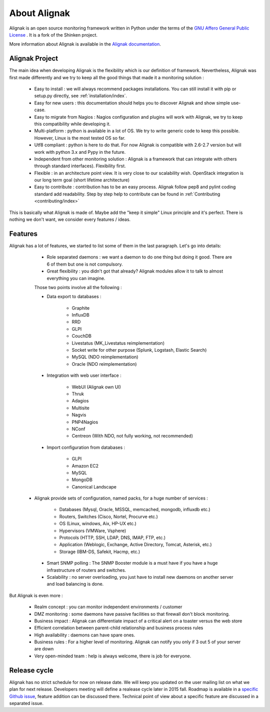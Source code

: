 .. _introduction/introduction:


=============
About Alignak
=============

Alignak is an open source monitoring framework written in Python under the terms of the `GNU Affero General Public License`_ .
It is a fork of the Shinken project.

More information about Alignak is available in the `Alignak documentation <http://alignak-doc.readthedocs.io/en/latest/>`_.

Alignak Project
===============

The main idea when developing Alignak is the flexibility which is our definition of framework.
Nevertheless, Alignak was first made differently and we try to keep all the good things that made it a monitoring solution :

   * Easy to install : we will always recommend packages installations. You can still install it with pip or setup.py directly, see :ref:`installation/index`.
   * Easy for new users : this documentation should helps you to discover Alignak and show simple use-case.
   * Easy to migrate from Nagios : Nagios configuration and plugins will work with Alignak, we try to keep this compatibility while developing it.
   * Multi-platform : python is available in a lot of OS. We try to write generic code to keep this possible. However, Linux is the most tested OS so far.
   * Utf8 compliant : python is here to do that. For now Alignak is compatible with 2.6-2.7 version but will work with python 3.x and Pypy in the future.
   * Independent from other monitoring solution : Alignak is a framework that can integrate with others through standard interfaces). Flexibility first.
   * Flexible : in an architecture point view. It is very close to our scalability wish. OpenStack integration is our long term goal (short lifetime architecture)
   * Easy to contribute : contribution has to be an easy process. Alignak follow pep8 and pylint coding standard add readability. Step by step help to contribute can be found in :ref:`Contributing <contributing/index>`

This is basically what Alignak is made of. Maybe add the "keep it simple" Linux principle and it's perfect. There is nothing we don't want, we consider every features / ideas.


Features
========

Alignak has a lot of features, we started to list some of them in the last paragraph. Let's go into details:

  * Role separated daemons : we want a daemon to do one thing but doing it good. There are 6 of them but one is not compulsory.
  * Great flexibility : you didn't got that already? Alignak modules allow it to talk to almost everything you can imagine.

  Those two points involve all the following :

  * Data export to databases :

      * Graphite
      * InfluxDB
      * RRD
      * GLPI
      * CouchDB
      * Livestatus  (MK_Livestatus reimplementation)
      * Socket write for other purpose (Splunk, Logstash, Elastic Search)
      * MySQL (NDO reimplementation)
      * Oracle (NDO reimplementation)

  * Integration with web user interface :

      * WebUI (Alignak own UI)
      * Thruk
      * Adagios
      * Multisite
      * Nagvis
      * PNP4Nagios
      * NConf
      * Centreon (With NDO, not fully working, not recommended)

  * Import configuration from databases :

      * GLPI
      * Amazon EC2
      * MySQL
      * MongoDB
      * Canonical Landscape

 * Alignak provide sets of configuration, named packs, for a huge number of services :

      * Databases (Mysql, Oracle, MSSQL, memcached, mongodb, influxdb etc.)
      * Routers, Switches (Cisco, Nortel, Procurve etc.)
      * OS (Linux, windows, Aix, HP-UX etc.)
      * Hypervisors (VMWare, Vsphere)
      * Protocols (HTTP, SSH, LDAP, DNS, IMAP, FTP, etc.)
      * Application (Weblogic, Exchange, Active Directory, Tomcat, Asterisk, etc.)
      * Storage (IBM-DS, Safekit, Hacmp, etc.)

  * Smart SNMP polling : The SNMP Booster module is a must have if you have a huge infrastructure of routers and switches.

  * Scalability : no server overloading, you just have to install new daemons on another server and load balancing is done.


But Alignak is even more :

  * Realm concept : you can monitor independent environments / customer
  * DMZ monitoring : some daemons have passive facilities so that firewall don't block monitoring.
  * Business impact : Alignak can differentiate impact of a critical alert on a toaster versus the web store
  * Efficient correlation between parent-child relationship and business process rules
  * High availability : daemons can have spare ones.
  * Business rules :  For a higher level of monitoring. Alignak can notify you only if 3 out 5 of your server are down
  * Very open-minded team : help is always welcome, there is job for everyone.


Release cycle
=============

Alignak has no strict schedule for now on release date. We will keep you updated on the user mailing list on what we plan for next release.
Developers meeting will define a realease cycle later in 2015 fall.
Roadmap is available in a `specific Github issue`_, feature addition can be discussed there.
Technical point of view about a specific feature are discussed in a separated issue.


.. _Nagios: http://www.nagios.org
.. _GNU Affero General Public License: http://www.gnu.org/licenses/agpl.txt
.. _alignak-monitoring organization's page: https://github.com/Alignak-monitoring
.. _specific Github issue: https://github.com/Alignak-monitoring/alignak/issues/262
